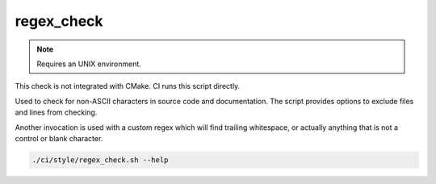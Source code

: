 regex_check
===========

.. note:: Requires an UNIX environment.

This check is not integrated with CMake. CI runs this script directly.

Used to check for non-ASCII characters in source code and documentation.
The script provides options to exclude files and lines from checking.

Another invocation is used with a custom regex which will find trailing
whitespace, or actually anything that is not a control or blank character.

.. code-block:: console

	./ci/style/regex_check.sh --help
